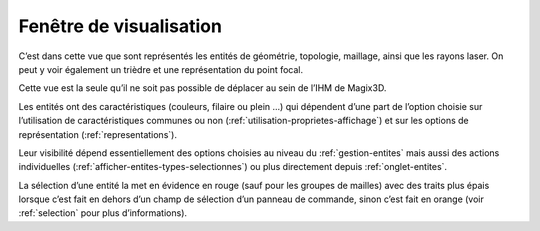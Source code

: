 .. _visualisation:

Fenêtre de visualisation
-------------------------

.. image:: ../images/image46.jpeg
   :width: 2.97986in
   :height: 2.775in

C’est dans cette vue que sont représentés les entités de
géométrie, topologie, maillage, ainsi que les rayons laser. On peut y
voir également un trièdre et une représentation du point focal.

Cette vue est la seule qu’il ne soit pas possible de déplacer au sein de
l’IHM de Magix3D.

Les entités ont des caractéristiques (couleurs, filaire ou plein ...)
qui dépendent d’une part de l’option choisie sur l’utilisation de
caractéristiques communes ou non (:ref:`utilisation-proprietes-affichage`) et sur les
options de représentation (:ref:`representations`).

Leur visibilité dépend essentiellement des options choisies au niveau du
:ref:`gestion-entites` mais aussi des actions
individuelles (:ref:`afficher-entites-types-selectionnes`) ou plus directement depuis :ref:`onglet-entites`.

La sélection d’une entité la met en évidence en rouge (sauf pour les
groupes de mailles) avec des traits plus épais lorsque c’est fait en
dehors d’un champ de sélection d’un panneau de commande, sinon c’est
fait en orange (voir :ref:`selection` pour plus d’informations).
